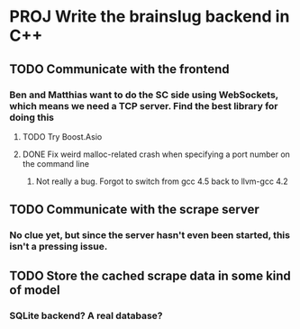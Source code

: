 * PROJ Write the brainslug backend in C++
** TODO Communicate with the frontend
*** Ben and Matthias want to do the SC side using WebSockets, which means we need a TCP server. Find the best library for doing this
**** TODO Try Boost.Asio
**** DONE Fix weird malloc-related crash when specifying a port number on the command line
***** Not really a bug. Forgot to switch from gcc 4.5 back to llvm-gcc 4.2
** TODO Communicate with the scrape server
*** No clue yet, but since the server hasn't even been started, this isn't a pressing issue.
** TODO Store the cached scrape data in some kind of model
*** SQLite backend? A real database?
